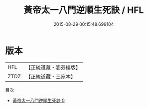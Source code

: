 #+TITLE: 黃帝太一八門逆順生死訣 / HFL

#+DATE: 2015-08-29 00:15:48.699104
* 版本
 |       HFL|【正統道藏・涵芬樓版】|
 |      ZTDZ|【正統道藏・三家本】|
目次
 - [[file:KR5b0293_000.txt][黃帝太一八門逆順生死訣 0]]
